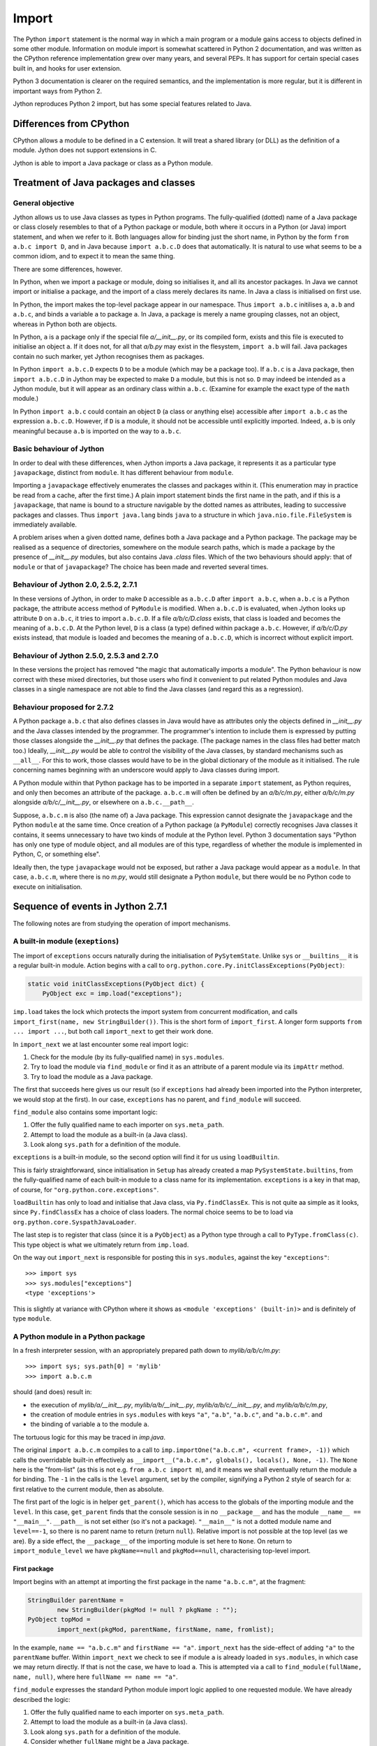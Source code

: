 .. File: import.rst

Import
######

The Python ``import`` statement is the normal way in which
a main program or a module gains access to objects defined in some other module.
Information on module import is somewhat scattered
in Python 2 documentation,
and was written as the CPython reference implementation grew
over many years, and several PEPs.
It has support for certain special cases built in, and hooks for user extension.

Python 3 documentation is clearer on the required semantics,
and the implementation is more regular,
but it is different in important ways from Python 2.

Jython reproduces Python 2 import, but has some special features related to Java.


Differences from CPython
************************

CPython allows a module to be defined in a C extension.
It will treat a shared library (or DLL) as the definition of a module.
Jython does not support extensions in C.

Jython is able to import a Java package or class as a Python module.




Treatment of Java packages and classes
**************************************

General objective
=================

Jython allows us to use Java classes as types in Python programs.
The fully-qualified (dotted) name of a Java package or class
closely resembles to that of a Python package or module,
both where it occurs in a Python (or Java) import statement,
and when we refer to it.
Both languages allow for binding just the short name,
in Python by the form ``from a.b.c import D``,
and in Java because ``import a.b.c.D`` does that automatically.
It is natural to use what seems to be a common idiom,
and to expect it to mean the same thing.

There are some differences, however.

In Python, when we import a package or module, doing so initialises it,
and all its ancestor packages.
In Java we cannot import or initialise a package,
and the import of a class merely declares its name.
In Java a class is initialised on first use.

In Python, the import makes the top-level package appear in our namespace.
Thus ``import a.b.c`` initilises ``a``, ``a.b`` and ``a.b.c``,
and binds a variable ``a`` to package ``a``.
In Java, a package is merely a name grouping classes, not an object,
whereas in Python both are objects.

In Python, ``a`` is a package only if the special file `a/__init__.py`,
or its compiled form,
exists and this file is executed to initialise an object ``a``.
If it does not, for all that `a/b.py` may exist in the flesystem,
``import a.b`` will fail.
Java packages contain no such marker, yet Jython recognises them as packages.

In Python ``import a.b.c.D`` expects ``D`` to be a module (which may be a package too).
If ``a.b.c`` is a Java package,
then ``import a.b.c.D`` in Jython may be expected to make ``D`` a module,
but this is not so.
``D`` may indeed be intended as a Jython module,
but it will appear as an ordinary class within ``a.b.c``.
(Examine for example the exact type of the ``math`` module.)

In Python ``import a.b.c`` could contain an object ``D``
(a class or anything else)
accessible after ``import a.b.c`` as the expression ``a.b.c.D``.
However, if ``D`` is a module, it should not be accessible until explicitly imported.
Indeed, ``a.b`` is only meaningful because ``a.b`` is imported on the way to ``a.b.c``.

Basic behaviour of Jython
=========================

In order to deal with these differences,
when Jython imports a Java package,
it represents it as a particular type ``javapackage``, distinct from ``module``.
It has different behaviour from ``module``.

Importing a ``javapackage`` effectively enumerates the classes and packages within it.
(This enumeration may in practice be read from a cache, after the first time.)
A plain import statement binds the first name in the path,
and if this is a ``javapackage``,
that name is bound to a structure navigable by the dotted names as attributes,
leading to successive packages and classes.
Thus ``import java.lang`` binds ``java``
to a structure in which ``java.nio.file.FileSystem`` is immediately available.

A problem arises when a given dotted name,
defines both a Java package and a Python package.
The package may be realised as a sequence of directories,
somewhere on the module search paths,
which is made a package by the presence of `__init__.py` modules,
but also contains Java `.class` files.
Which of the two behaviours should apply:
that of ``module`` or that of ``javapackage``?
The choice has been made and reverted several times.


Behaviour of Jython 2.0, 2.5.2, 2.7.1
=====================================

In these versions of Jython,
in order to make ``D`` accessible as ``a.b.c.D`` after ``import a.b.c``,
when ``a.b.c`` is a Python package,
the attribute access method of ``PyModule`` is modified.
When ``a.b.c.D`` is evaluated,
when Jython looks up attribute ``D`` on ``a.b.c``,
it tries to import ``a.b.c.D``.
If a file `a/b/c/D.class` exists,
that class is loaded and becomes the meaning of ``a.b.c.D``.
At the Python level, ``D`` is a class (a type) defined within package ``a.b.c``.
However, 
if `a/b/c/D.py` exists instead,
that module is loaded and becomes the meaning of ``a.b.c.D``,
which is incorrect without explicit import.


Behaviour of Jython 2.5.0, 2.5.3 and 2.7.0
==========================================

In these versions the project has removed "the magic that automatically imports a module".
The Python behaviour is now correct with these mixed directories,
but those users who find it convenient to put related Python modules
and Java classes in a single namespace
are not able to find the Java classes
(and regard this as a regression).


Behaviour proposed for 2.7.2
============================

A Python package ``a.b.c`` that also defines classes in Java
would have as attributes only the objects defined in `__init__.py`
and the Java classes intended by the programmer.
The programmer's intention to include them is expressed by putting those classes
alongside the `__init__.py` that defines the package.
(The package names in the class files had better match too.)
Ideally,
`__init__.py` would be able to control the visibility of the Java classes,
by standard mechanisms such as ``__all__``.
For this to work,
those classes would have to be in the global dictionary of the module as it initialised.
The rule concerning names beginning with an underscore would apply to Java classes during import.

A Python module within that Python package has to be imported in a separate ``import`` statement,
as Python requires,
and only then becomes an attribute of the package.
``a.b.c.m`` will often be defined by an `a/b/c/m.py`,
either `a/b/c/m.py` alongside `a/b/c/__init__.py`,
or elsewhere on ``a.b.c.__path__``.

Suppose, ``a.b.c.m`` is also (the name of) a Java package.
This expression cannot designate the ``javapackage`` and the Python ``module`` at the same time.
Once creation of a Python package (a ``PyModule``) correctly recognises Java classes it contains,
it seems unnecessary to have two kinds of module at the Python level.
Python 3 documentation says
"Python has only one type of module object,
and all modules are of this type,
regardless of whether the module is implemented in Python, C, or something else".

Ideally then,
the type ``javapackage`` would not be exposed,
but rather a Java package would appear as a ``module``.
In that case, ``a.b.c.m``, where there is no `m.py`,
would still designate a Python ``module``,
but there would be no Python code to execute on initialisation.



Sequence of events in Jython 2.7.1
**********************************

The following notes are from studying the operation of import mechanisms.

A built-in module (``exeptions``)
=================================

The import of ``exceptions`` occurs naturally during the initialisation of ``PySytemState``.
Unlike ``sys`` or ``__builtins__`` it is a regular built-in module.
Action begins with a call to ``org.python.core.Py.initClassExceptions(PyObject)``:

.. code-block:: java

       static void initClassExceptions(PyObject dict) {
           PyObject exc = imp.load("exceptions");

``imp.load`` takes the lock which protects the import system from concurrent modification,
and calls ``import_first(name, new StringBuilder())``.
This is the short form of ``import_first``.
A longer form supports ``from ... import ...``,
but both call ``import_next`` to get their work done.

In ``import_next`` we at last encounter some real import logic:

#. Check for the module (by its fully-qualified name) in ``sys.modules``.
#. Try to load the module via ``find_module``
   or find it as an attribute of a parent module via its ``impAttr`` method.
#. Try to load the module as a Java package.

The first that succeeds here gives us our result
(so if ``exceptions`` had already been imported into the Python interpreter,
we would stop at the first).
In our case, ``exceptions`` has no parent, and ``find_module`` will succeed.

``find_module`` also contains some important logic:

#. Offer the fully qualified name to each importer on ``sys.meta_path``.
#. Attempt to load the module as a built-in (a Java class).
#. Look along ``sys.path`` for a definition of the module.

``exceptions`` is a built-in module,
so the second option will find it for us using ``loadBuiltin``.

This is fairly straightforward,
since initialisation in ``Setup`` has already created a map ``PySystemState.builtins``,
from the fully-qualified name of each built-in module
to a class name for its implementation.
``exceptions`` is a key in that map, of course,
for ``"org.python.core.exceptions"``.

``loadBuiltin``  has only to load and initialise that Java class,
via ``Py.findClassEx``.
This is not quite aa simple as it looks,
since ``Py.findClassEx`` has a choice of class loaders.
The normal choice seems to be to load via ``org.python.core.SyspathJavaLoader``.

The last step is to register that class
(since it is a ``PyObject``)
as a Python type through a call to ``PyType.fromClass(c)``.
This type object is what we ultimately return from ``imp.load``.

On the way out ``import_next`` is responsible for posting this in ``sys.modules``,
against the key ``"exceptions"``::

   >>> import sys
   >>> sys.modules["exceptions"]
   <type 'exceptions'>

This is slightly at variance with CPython
where it shows as ``<module 'exceptions' (built-in)>`` and is definitely of type ``module``.


A Python module in a Python package
===================================

In a fresh interpreter session,
with an appropriately prepared path down to `mylib/a/b/c/m.py`::

>>> import sys; sys.path[0] = 'mylib'
>>> import a.b.c.m

should (and does) result in:

*  the execution of
   `mylib/a/__init__.py`,
   `mylib/a/b/__init__.py`,
   `mylib/a/b/c/__init__.py`, and
   `mylib/a/b/c/m.py`,
*  the creation of module entries in ``sys.modules`` with keys
   ``"a"``,
   ``"a.b"``,
   ``"a.b.c"``, and
   ``"a.b.c.m"``. and
*  the binding of variable ``a`` to the module ``a``.

The tortuous logic for this may be traced in `imp.java`.

The original ``import a.b.c.m`` compiles to a call to
``imp.importOne("a.b.c.m", <current frame>, -1))``
which calls the overridable built-in effectively as
``__import__("a.b.c.m", globals(), locals(), None, -1)``.
The ``None`` here is the "from-list"
(as this is not e.g. ``from a.b.c import m``),
and it means we shall eventually return the module ``a`` for binding.
The ``-1`` in the calls is the ``level`` argument, set by the compiler,
signifying a Python 2 style of search for ``a``:
first relative to the current module, then as absolute.

The first part of the logic is in helper ``get_parent()``,
which has access to the globals of the importing module and the ``level``.
In this case, ``get_parent`` finds that the console session is in no ``__package__``
and has the module ``__name__ == "__main__"``.
``__path__`` is not set either (so it's not a package).
``"__main__"`` is not a dotted module name and ``level==-1``,
so there is no parent name to return (return ``null``).
Relative import is not possible at the top level (as we are).
By a side effect,
the ``__package__`` of the importing module is set here to ``None``.
On return to ``import_module_level`` we have
``pkgName==null`` and ``pkgMod==null``, characterising top-level import.

First package
-------------

Import begins with an attempt at importing the first package in the name ``"a.b.c.m"``,
at the fragment:

.. code-block:: java

        StringBuilder parentName =
                new StringBuilder(pkgMod != null ? pkgName : "");
        PyObject topMod =
                import_next(pkgMod, parentName, firstName, name, fromlist);

In the example, ``name == "a.b.c.m"`` and ``firstName == "a"``.
``import_next`` has the side-effect of adding ``"a"`` to the ``parentName`` buffer.
Within ``import_next`` we check to see if module ``a`` is already loaded in ``sys.modules``,
in which case we may return directly.
If that is not the case, we have to load ``a``.
This is attempted via a call to ``find_module(fullName, name, null)``,
where here ``fullName == name == "a"``.

``find_module`` expresses the standard Python module import logic
applied to one requested module.
We have already described the logic:

#. Offer the fully qualified name to each importer on ``sys.meta_path``.
#. Attempt to load the module as a built-in (a Java class).
#. Look along ``sys.path`` for a definition of the module.
#. Consider whether ``fullName`` might be a Java package.

In this case the third option is the operative one.
We put `mylib` on ``sys.path`` at the start,
and since it needs no special importer in ``sys.path_hooks``,
we land at the call:

.. code-block:: java

            ret = loadFromSource(sys, name, moduleName, Py.fileSystemDecode(p));

where ``name == moduleName == "a"`` and ``p == "mylib"``.
``sys.path`` entries like ``p`` are usually a ``PyString``, so ``p`` needs to be decoded.

``loadFromSource`` is not well named.
It will look for any of:

*  `mylib/a.py`
*  `mylib/a$py.class`
*  `mylib/a/__init__.py`
*  `mylib/a/__init__$py.class`

It will prefer the compiled versions as long as the ``Mtime`` attribute in them,
which preserves the last modified time of the source when it was compiled,
matches that of the corresponding source.
The approximate order of events in ``loadFromSource`` (for a package) is:

#. Decide that ``a`` is a package.
#. Create a ``module`` representing package ``a``
   (with ``__path__`` set to ``["mylib/a"]``).
#. Compile the source `mylib/a/__init__.py` (if necessary) to Java byte code for ``a$py``.
#. Load (and Java-initialise) the class ``a$py`` into the JVM.
#. Construct an instance of a ``a$py``
   and call its ``PyRunnable.getMain()`` to obtain a ``PyCode`` for the main body of ``a``.
#. Execute the ``PyCode`` against the module's ``__dict__`` as both ``globals()`` and ``locals()``.

A lot of this activity is the responsibility of supporting methods we do not detail here.

Notice that the ``PyCode`` is not needed (becomes garbage) once it has been executed.
The permanent results of loading are the changes made to the module ``__dict__``.
This may include the definition of Python functions and classes
that have their own ``PyCode`` objects and other data as embedded values.
After this, we return the module ``a`` from ``import_next`` into ``import_module_level``,
and this establishes the "top module" of the import.

Subsequent packages
-------------------

In the example of ``import a.b.c.m``, 
we have imported ``a``,
but we have a long way still to go to before we reach `m.py`.
The next significant call in ``import_module_level`` is:

.. code-block:: java

            mod = import_logic(topMod, parentName,
                    name.substring(dot + 1), name, fromlist);

where ``dot`` is the position of the first dot in the full name.
``import_logic`` has responsibility for completing the import of the module chain
down to ``m``.
The signature is:

.. code-block:: java

   static PyObject import_logic(PyObject mod, StringBuilder parentName,
           String restOfName, String fullName, PyObject fromlist)

Internally ``import_logic`` loops over the elements of the module path,
loading each package,
ending with the module defined by `mylib/b/c/m.py`.
We enter with
``mod == <module 'a' from 'mylib/a/__init__.py'>``,
``parentName=="a"``,
``restOfName=="b.c.m"``,
``fullName=="a.b.c.m"``, and
``fromlist==None``.

During the iteration, ``import_next``, already discussed above, is repeatedly called, as:

.. code-block:: java

            mod = import_next(mod, parentName, name, fullName, fromlist);

and as we move down the chain from one module to the next,
``parentName`` becomes the name of the enclosing module (first time ``"a"``),
and ``name`` is the simple name of the next module sought (first time ``"b"``).

As previously,
``import_next`` looks for the target by its full name (here ``"a.b"``) in ``sys.modules``.
In this call, ``mod`` is not ``null`` as it was in the top-level, but is the module ``a``,
and so ``import_next`` will look up ``b`` via ``mod.impAttr(name.intern())``.

``PyModule.impAttr`` gets the module ``__name__``.
From this and the simple module name it deduces the full name ``"a.b"``,
and checks ``sys.modules`` for it (again).
It gets the package ``__path__`` (or makes an empty one), and
then seeks the package via essentially ``attr = imp.find_module("b", "a.b", ['mylib/a'])``.
This differs from the call ``import_next`` might have made, only in the non-null "path".

.. note::
   The actions of ``PyModule.impAttr`` appear largely to duplicate those in ``import_next``
   around where ``impAttr()`` is called.
   A check is made for the module in ``sys.modules`` duplicating the one before the call.
   ``impAttr`` checks to see if the module sought is a Java package,
   which ``import_next`` also does (although the call is to ``JavaImportHelper.tryAddPackage``).
   Any entry made in ``sys.modules`` during the import is allowed to supersede the
   result, first in ``impAttr``, then again in ``import_next``.

The search strategy of ``find_module`` has already been described
(try ``sys.meta_path``, built-in modules, the path and path hooks)
except that in this case, the parent package's ``__path__`` is used, not ``sys.path``.
There is no path hook corresponding to `mylib/a`, so ``loadFromSource``,
correctly deducing ``a.b`` to be a package,
ends up compiling and executing `mylib/a/b/__init__.py`.
The module this creates is eventually returned to the loop within ``import_logic``.

The next pass of that loop imports ``a.b.c`` by an exactly parallel process.
The import of ``a.b.c.m`` is almost the same except that the module is not a package.
This final ``import_next`` gets us out of the loop in ``import_logic``,
which returns the module ``a.b.c.m``.
However, ``import_module_level`` has remembered that we wanted the first in the chain,
ultimately because there is no "from-list",
and finally we return through ``importOne`` into the compiled instruction with
``<module 'a' from 'mylib\a\__init__.py'>`` for assignment to ``a``.

.. note::
   The Jython versions of ``get_parent`` and ``import_module_level`` differ from the CPython ones.
   The difference in signatures may not be that significant,
   representing the choice to return a ``String`` rather than update a ``char *`` buffer. 
   Differences in structure and logic may be significant. 



A Java class in a Java package
==============================




A Java class in a Python package
================================



